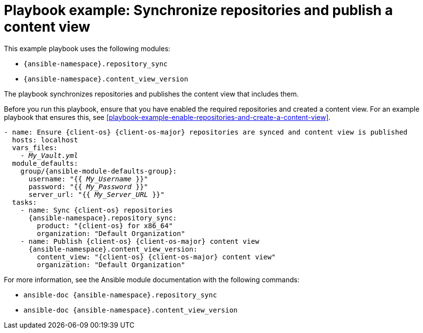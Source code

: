 :_mod-docs-content-type: REFERENCE

[id="playbook-example-synchronize-repositories-and-publish-a-content-view"]
= Playbook example: Synchronize repositories and publish a content view

This example playbook uses the following modules:

* `{ansible-namespace}.repository_sync`
* `{ansible-namespace}.content_view_version`

The playbook synchronizes repositories and publishes the content view that includes them.

Before you run this playbook, ensure that you have enabled the required repositories and created a content view.
For an example playbook that ensures this, see xref:playbook-example-enable-repositories-and-create-a-content-view[].

[options="nowrap" subs="+quotes,attributes"]
----
- name: Ensure {client-os} {client-os-major} repositories are synced and content view is published
  hosts: localhost
  vars_files:
    - _My_Vault.yml_
  module_defaults:
    group/{ansible-module-defaults-group}:
      username: "{{ _My_Username_ }}"
      password: "{{ _My_Password_ }}"
      server_url: "{{ _My_Server_URL_ }}"
  tasks:
    - name: Sync {client-os} repositories
      {ansible-namespace}.repository_sync:
        product: "{client-os} for x86_64"
        organization: "Default Organization"
    - name: Publish {client-os} {client-os-major} content view
      {ansible-namespace}.content_view_version:
        content_view: "{client-os} {client-os-major} content view"
        organization: "Default Organization"
----

For more information, see the Ansible module documentation with the following commands:

* `ansible-doc {ansible-namespace}.repository_sync`
* `ansible-doc {ansible-namespace}.content_view_version`
